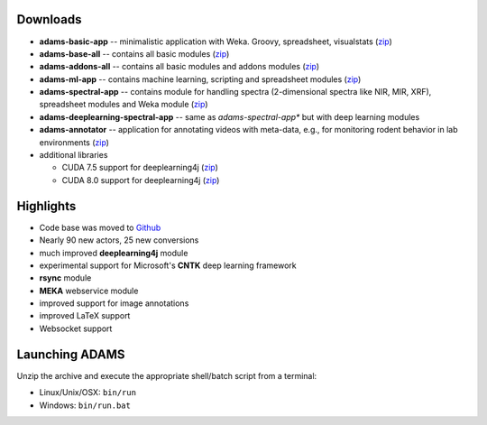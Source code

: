 .. title: 17.12.0
.. slug: 17-12-0
.. date: 2017-12-20 21:44:29 UTC+13:00
.. tags: 
.. category: 
.. link: 
.. description: 
.. type: text

Downloads
=========

* **adams-basic-app** -- minimalistic application with Weka. Groovy, spreadsheet, visualstats (`zip <basic_>`__)
* **adams-base-all** -- contains all basic modules (`zip <base_>`__)
* **adams-addons-all** -- contains all basic modules and addons modules 
  (`zip <addons_>`__)
* **adams-ml-app** -- contains machine learning, scripting and spreadsheet 
  modules (`zip <mlapp_>`__)
* **adams-spectral-app** -- contains module for handling spectra (2-dimensional spectra
  like NIR, MIR, XRF), spreadsheet modules and Weka module (`zip <spectralapp_>`__)
* **adams-deeplearning-spectral-app** -- same as *adams-spectral-app** but with deep learning modules
* **adams-annotator** -- application for annotating videos with meta-data, e.g., for
  monitoring rodent behavior in lab environments (`zip <annotator_>`__)
* additional libraries
  
  * CUDA 7.5 support for deeplearning4j (`zip <dl4jcuda75_>`__)
  * CUDA 8.0 support for deeplearning4j (`zip <dl4jcuda80_>`__)

.. _basic: https://sourceforge.net/projects/theadamsflow/files/17.12.0/adams-basic-app-17.12.0-bin.zip/download
.. _base: https://sourceforge.net/projects/theadamsflow/files/17.12.0/adams-base-all-17.12.0-bin.zip/download
.. _addons: https://sourceforge.net/projects/theadamsflow/files/17.12.0/adams-addons-all-17.12.0-bin.zip/download
.. _mlapp: https://sourceforge.net/projects/theadamsflow/files/17.12.0/adams-ml-app-17.12.0-bin.zip/download
.. _spectralapp: https://sourceforge.net/projects/theadamsflow/files/17.12.0/adams-spectral-app-17.12.0-bin.zip/download
.. _dlspectralapp: https://sourceforge.net/projects/theadamsflow/files/17.12.0/adams-deeplearnig-spectral-app-17.12.0-bin.zip/download
.. _annotator: https://sourceforge.net/projects/theadamsflow/files/17.12.0/adams-annotator-17.12.0-bin.zip/download
.. _dl4jcuda75: https://sourceforge.net/projects/theadamsflow/files/17.12.0/adams-dl4j-cuda-7.5-libs-17.12.0-bin.zip/download
.. _dl4jcuda80: https://sourceforge.net/projects/theadamsflow/files/17.12.0/adams-dl4j-cuda-7.5-libs-17.12.0-bin.zip/download


Highlights
==========

* Code base was moved to `Github <github_>`__
* Nearly 90 new actors, 25 new conversions
* much improved **deeplearning4j** module
* experimental support for Microsoft's **CNTK** deep learning framework
* **rsync** module
* **MEKA** webservice module
* improved support for image annotations
* improved LaTeX support
* Websocket support

.. _github: https://github.com/waikato-datamining


Launching ADAMS
===============

Unzip the archive and execute the appropriate shell/batch script from a terminal:

* Linux/Unix/OSX: ``bin/run``
* Windows: ``bin/run.bat``

